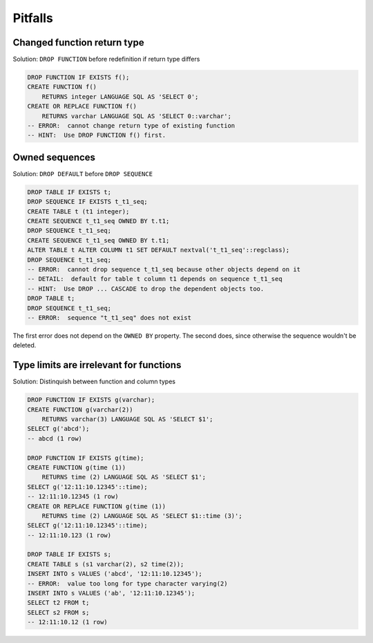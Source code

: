 Pitfalls
========

Changed function return type
----------------------------

Solution: ``DROP FUNCTION`` before redefinition if return type differs

.. code-block:: sql

    DROP FUNCTION IF EXISTS f();
    CREATE FUNCTION f()
        RETURNS integer LANGUAGE SQL AS 'SELECT 0';
    CREATE OR REPLACE FUNCTION f()
        RETURNS varchar LANGUAGE SQL AS 'SELECT 0::varchar';
    -- ERROR:  cannot change return type of existing function
    -- HINT:  Use DROP FUNCTION f() first.

Owned sequences
---------------

Solution: ``DROP DEFAULT`` before ``DROP SEQUENCE``

.. code-block:: sql

    DROP TABLE IF EXISTS t;
    DROP SEQUENCE IF EXISTS t_t1_seq;
    CREATE TABLE t (t1 integer);
    CREATE SEQUENCE t_t1_seq OWNED BY t.t1;
    DROP SEQUENCE t_t1_seq;
    CREATE SEQUENCE t_t1_seq OWNED BY t.t1;
    ALTER TABLE t ALTER COLUMN t1 SET DEFAULT nextval('t_t1_seq'::regclass);
    DROP SEQUENCE t_t1_seq;
    -- ERROR:  cannot drop sequence t_t1_seq because other objects depend on it
    -- DETAIL:  default for table t column t1 depends on sequence t_t1_seq
    -- HINT:  Use DROP ... CASCADE to drop the dependent objects too.
    DROP TABLE t;
    DROP SEQUENCE t_t1_seq;
    -- ERROR:  sequence "t_t1_seq" does not exist

The first error does not depend on the ``OWNED BY`` property. The second does, since otherwise the sequence wouldn't be deleted.

Type limits are irrelevant for functions
----------------------------------------

Solution: Distinquish between function and column types

.. code-block:: sql

    DROP FUNCTION IF EXISTS g(varchar);
    CREATE FUNCTION g(varchar(2))
        RETURNS varchar(3) LANGUAGE SQL AS 'SELECT $1';
    SELECT g('abcd');
    -- abcd (1 row)

    DROP FUNCTION IF EXISTS g(time);
    CREATE FUNCTION g(time (1))
        RETURNS time (2) LANGUAGE SQL AS 'SELECT $1';
    SELECT g('12:11:10.12345'::time);
    -- 12:11:10.12345 (1 row)
    CREATE OR REPLACE FUNCTION g(time (1))
        RETURNS time (2) LANGUAGE SQL AS 'SELECT $1::time (3)';
    SELECT g('12:11:10.12345'::time);
    -- 12:11:10.123 (1 row)

    DROP TABLE IF EXISTS s;
    CREATE TABLE s (s1 varchar(2), s2 time(2));
    INSERT INTO s VALUES ('abcd', '12:11:10.12345');
    -- ERROR:  value too long for type character varying(2)
    INSERT INTO s VALUES ('ab', '12:11:10.12345');
    SELECT t2 FROM t;
    SELECT s2 FROM s;
    -- 12:11:10.12 (1 row)